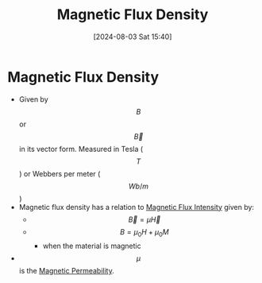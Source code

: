 :PROPERTIES:
:ID:       cf104375-09b0-4334-84ce-3e0e1f41c234
:END:
#+title: Magnetic Flux Density
#+date: [2024-08-03 Sat 15:40]
#+STARTUP: latexpreview

* Magnetic Flux Density
- Given by \[B\] or \[\vec{B}\] in its vector form. Measured in Tesla (\[T\]) or Webbers per meter (\[Wb/m\])
- Magnetic flux density has a relation to [[id:f15ab8cb-30df-45d4-ab39-707648dea1be][Magnetic Flux Intensity]] given by:
  - \[\vec{B}=\mu\vec{H}\]
  - \[B=\mu_0 H+ \mu_0 M\]
    - when the material is magnetic
- \[\mu\] is the [[id:b70c8efe-e501-479a-8d58-6093bd1e891a][Magnetic Permeability]].
